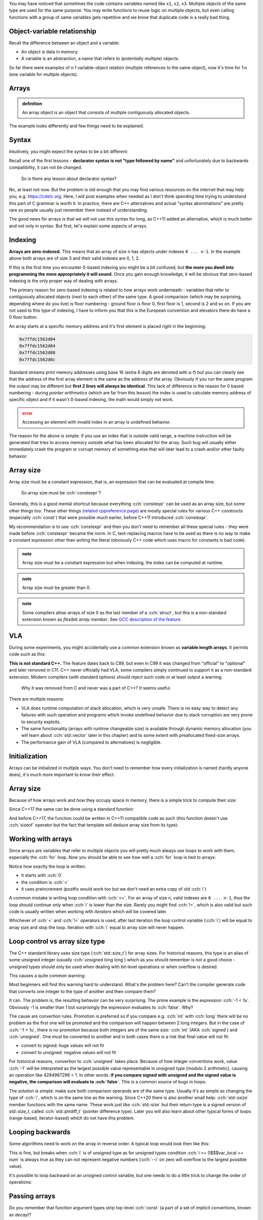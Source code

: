 .. title: 01 - introduction
.. slug: index
.. description: introduction to arrays
.. author: Xeverous

You may have noticed that sometimes the code contains variables named like ``x1``, ``x2``, ``x3``. Multiple objects of the same type are used for the same purpose. You may write functions to reuse logic on multiple objects, but even calling functions with a group of same variables gets repetitive and we know that duplicate code is a really bad thing.

.. cch::
    :code_path: repetition.cpp
    :color_path: repetition.color

Object-variable relationship
############################

Recall the difference between an object and a variable:

- An object is data in memory.
- A variable is an abstraction, a name that refers to (potentially multiple) objects.

So far there were examples of n:1 variable-object relation (multiple references to the same object), now it's time for 1:n (one variable for multiple objects).

Arrays
######

.. admonition:: definition
    :class: definition

    An array object is an object that consists of multiple contiguously allocated objects.

.. cch::
    :code_path: sample_array.cpp
    :color_path: sample_array.color

The example looks differently and few things need to be explained.

Syntax
######

Intuitively, you might expect the syntax to be a bit different:

.. cch::
    :code_path: syntax.cpp
    :color_path: syntax.color

Recall one of the first lessons - **declarator syntax is not "type followed by name"** and unfortunately due to backwards compatibility, it can not be changed.

    So is there any lesson about declarator syntax?

No, at least not now. But the problem is old enough that you may find various resources on the internet that may help you, e.g. https://cdelc.org. Here, I will post examples when needed as I don't think spending time trying to understand this part of C grammar is worth it. In practice, there are C++ alternatives and actual "syntax abonimations" are pretty rare so people usually just remember them instead of understanding.

The good news for arrays is that we will not use this syntax for long, as C++11 added an alternative, which is much better and not only in syntax. But first, let's explain some aspects of arrays.

Indexing
########

**Arrays are zero-indexed.** This means that an array of size ``n`` has objects under indexes ``0 ... n-1``. In the example above both arrays are of size 3 and their valid indexes are 0, 1, 2.

If this is the first time you encounter 0-based indexing you might be a bit confused, but **the more you dwell into programming the more appropriately it will sound**. Once you gain enough knowledge, it will be obvious that zero-based indexing is the only proper way of dealing with arrays.

The primary reason for zero-based indexing is related to how arrays work underneath - variables that refer to contiguously allocated objects (next to each other) of the same type. A good comparison (which may be surprising, depending where do you live) is floor numbering - ground floor is floor 0, first floor is 1, second is 2 and so on. If you are not used to this type of indexing, I have to inform you that this is the European convention and elevators there do have a 0 floor button.

An array starts at a specific memory address and it's first element is placed right in the beginning:

.. cch::
    :code_path: addresses.cpp
    :color_path: addresses.color

.. code::

    0x7ffdc1562d04
    0x7ffdc1562d04
    0x7ffdc1562d08
    0x7ffdc1562d0c

Standard streams print memory addresses using base 16 (extra 6 digits are denoted with a-f) but you can clearly see that the address of the first array element is the same as the address of the array. Obviously if you run the same program the output may be different but **first 2 lines will always be identical**. This lack of difference is the reason for 0 based numbering - during *pointer arithmetics* (which are far from this lesson) the index is used to calculate memory address of specific object and if it wasn't 0-based indexing, the math would simply not work.

.. admonition:: error
    :class: error

    Accessing an element with invalid index in an array is undefined behavior.

The reason for the above is simple: if you use an index that is outside valid range, a machine instruction will be generated that tries to access memory outside what has been allocated for the array. Such bug will usually either immediately crash the program or corrupt memory of something else that will later lead to a crash and/or other faulty behavior.

Array size
##########

Array size must be a constant expression, that is, an expression that can be evaluated at compile time.

    So array size must be :cch:`constexpr`?

Generally, this is a good mental shortcut because everything :cch:`constexpr` can be used as an array size, but some other things too. These other things (`related cppreference page <https://en.cppreference.com/w/cpp/language/constant_expression>`_) are mostly special rules for various C++ constructs (especially :cch:`const`) that were possible much earlier, before C++11 introduced :cch:`constexpr`.

.. cch::
    :code_path: constant_expressions.cpp
    :color_path: constant_expressions.color

My recommendation is to use :cch:`constexpr` and then you don't need to remember all these special rules - they were made before :cch:`constexpr` became the norm. In C, text-replacing macros have to be used as there is no way to make a constant expression other than writing the literal (obviously C++ code which uses macro for constants is bad code).

.. admonition:: note
    :class: note

    Array size must be a constant expression but when indexing, the index can be computed at runtime.

.. admonition:: note
    :class: note

    Array size must be greater than 0.

.. admonition:: note
    :class: note

    Some compilers allow arrays of size 0 as the last member of a :cch:`struct`, but this is a non-standard extension known as *flexible array member*. See `GCC description of the feature <https://gcc.gnu.org/onlinedocs/gcc/Zero-Length.html>`_.

VLA
###

During some experiments, you might accidentally use a common extension known as **variable length arrays**. It permits code such as this:

.. cch::
    :code_path: vla.cpp
    :color_path: vla.color

**This is not standard C++.** The feature dates back to C89, but even in C99 it was changed from "official" to "optional" and later removed in C11. C++ never officially had VLA, some compilers simply continued to support it as a non-standard extension. Modern compilers (with standard options) should reject such code or at least output a warning.

    Why it was removed from C and never was a part of C++? It seems useful.

There are multiple reasons:

- VLA does runtime computation of stack allocation, which is very unsafe. There is no easy way to detect any failures with such operation and programs which invoke undefined behavior due to stack corruption are very prone to security exploits.
- The same functionality (arrays with runtime changeable size) is available through dynamic memory allocation (you will learn about :cch:`std::vector` later in this chapter) and to some extent with preallocated fixed-size arrays.
- The performance gain of VLA (compared to alternatives) is negligible.

Initialization
##############

Arrays can be initialized in multiple ways. You don't need to remember how every initialization is named (hardly anyone does), it's much more important to know their effect.

.. cch::
    :code_path: initialization.cpp
    :color_path: initialization.color

Array size
##########

Because of how arrays work and how they occupy space in memory, there is a simple trick to compute their size:

.. cch::
    :code_path: size1.cpp
    :color_path: size1.color

Since C++17 the same can be done using a standard function:

.. cch::
    :code_path: size2.cpp
    :color_path: size2.color

And before C++17, the function could be written in C++11 compatible code as such (this function doesn't use :cch:`sizeof` operator but the fact that template will deduce array size from its type):

.. cch::
    :code_path: size3.cpp
    :color_path: size3.color

Working with arrays
###################

Since arrays are variables that refer to multiple objects you will pretty much always use loops to work with them, especially the :cch:`for` loop. Now you should be able to see how well a :cch:`for` loop is tied to arrays:

.. cch::
    :code_path: loop.cpp
    :color_path: loop.color

Notice how exactly the loop is written:

- it starts with :cch:`0`
- the condition is :cch:`<`
- it uses preincrement (postfix would work too but we don't need an extra copy of old :cch:`i`)

A common mistake is writing loop condition with :cch:`<=`. For an array of size ``n``, valid indexes are ``0 ... n-1``, thus the loop should continue only when :cch:`i` is lower than the size. Rarely you might find :cch:`!=`, which is also valid but such code is usually written when working with *iterators* which will be covered later.

Whichever of :cch:`<` and :cch:`!=` operators is used, after last iteration the loop control variable (:cch:`i`) will be equal to array size and stop the loop. Iteration with :cch:`i` equal to array size will never happen.

Loop control vs array size type
###############################

The C++ standard library uses size type (:cch:`std::size_t`) for array sizes. For historical reasons, this type is an alias of some unsigned integer (usually :cch:`unsigned long long`) which as you should remember is not a good choice - unsigned types should only be used when dealing with bit-level operations or when overflow is desired.

This causes a quite common warning:

.. cch::
    :code_path: warning.cpp
    :color_path: warning.color

.. ansi::
    :ansi_path: warning.txt

Most beginners will find this warning hard to understand. What's the problem here? Can't the compiler generate code that converts one integer to the type of another and then compare them?

It can. The problem is, the resulting behavior can be very surprising. The prime example is the expression :cch:`-1 < 1u`. Obviously -1 is smaller than 1 but surprisingly the expression evaluates to :cch:`false`. Why?

The cause are convertion rules. Promotion is preferred so if you compare e.g. :cch:`int` with :cch:`long` there will be no problem as the first one will be promoted and the comparison will happen between 2 long integers. But in the case of :cch:`-1 < 1u`, there is no promotion because both integers are of the same size: :cch:`int` (AKA :cch:`signed`) and :cch:`unsigned`. One must be converted to another and in both cases there is a risk that final value will not fit:

- convert to signed: huge values will not fit
- convert to unsigned: negative values will not fit

For historical reasons, convertion to :cch:`unsigned` takes place. Because of how integer convertions work, value :cch:`-1` will be interpreted as the largest possible value representable in unsigned type (modulo 2 arithmetic), causing an operation like 4294967296 < 1. In other words: **if you compare signed with unsigned and the signed value is negative, the comparison will evaluate to :cch:`false`**. This is a common source of bugs in loops.

The solution is simple: make sure both comparison operands are of the same type. Usually it's as simple as changing the type of :cch:`i`, which is on the same line as the warning. Since C++20 there is also another small help: :cch:`std::ssize` member functions with the same name. These work just like :cch:`std::size` but their return type is a signed version of `std::size_t`, called :cch:`std::ptrdiff_t` (pointer difference type). Later you will also learn about other typical forms of loops (range-based, iterator-based) which do not have this problem.

Looping backwards
#################

Some algorithms need to work on the array in reverse order. A typical loop would look then like this:

.. cch::
    :code_path: loop_backwards1.cpp
    :color_path: loop_backwards1.color

This is fine, but breaks when :cch:`i` is of unsigned type as for unsigned types condition :cch:`i >= 0$$$var_local >= num` is always true as they can not represent negative numbers (:cch:`--i` on zero will overflow to the largest possible value).

It's possible to loop backward on an unsigned control variable, but one needs to do a little trick to change the order of operations:

.. cch::
    :code_path: loop_backwards2.cpp
    :color_path: loop_backwards2.color

Passing arrays
##############

Do you remember that function argument types strip top-level :cch:`const` (a part of a set of implicit convertions, known as *decay*)?

.. cch::
    :code_path: decay_reminder.cpp
    :color_path: decay_reminder.color

This is also true for array types. The array type itself (including size information) is removed and the only thing that is left is a pointer:

.. cch::
    :code_path: array_decay.cpp
    :color_path: array_decay.color

The function declaration can use array declaration syntax for informational purposes but it has no semantic difference.

Since the array type is lost, the convention of passing arrays to functions is to pass the pointer and a size (often :cch:`std::size_t`). A benefit of this approach is that a function can work with multiple arrays of different sizes, only the type of objects within the array must match. In C++20 there is also a dedicated type for it - :cch:`std::span`.

Pointers are a complicated topic that will be explained later. For now, it's enough to understand that:

- arrays *decay* into pointers
- operator ``[]`` is actually defined for pointers, not arrays

This means that once within a function, you can work with arrays exactly the same way:

.. cch::
    :code_path: print_array.cpp
    :color_path: print_array.color

.. admonition:: error
    :class: error

    When writing a function that takes an array, never assume it's of certain size. Always pass array size to the function. Otherwise code clarity and flexibility is significantly reduced.

You might wonder why. After all, it's possible to compute array size with the :cch:`sizeof` operator, right? That's true, **but only for array types**. Inside the function you don't have an array, only a pointer!

.. cch::
    :code_path: sizeof_pointer.cpp
    :color_path: sizeof_pointer.color

Array limitations
#################

The syntax of arrays in C++ has been inherited from C and various rules regarding array-related operations were too. Sadly, for backward compatibility reasons they have to remain as they were specified in C.

.. cch::
    :code_path: array_limitations.cpp
    :color_path: array_limitations.color

Arrays can not be copied, but structures can. Yes, kind of stupid. Soon you will learn about :cch:`std::array` (the proper C++ array) which does not have such limitations.

Exercise
########

- Write a function that copies contents of one array to another.
- Write a function that reverses order of elements in an array.
- Write a function that compares whether 2 arrays are identical.
- Call :cch:`reverse$$$func` twice and verify that array is identical to the state before reversal.

.. cch::
    :code_path: exercise.cpp
    :color_path: exercise.color

The :cch:`compare$$$func` takes 2 sizes intentionally. In practice, if you are copying you must be sure that the output array is at least as large as the input array. But for comparison, you could obtain 2 different arrays from 2 different places. This extra check is not needed for this exercise but all functions showcase canonical way they would be defined.

.. details::
    :summary: reversal algorithm hint

    Inside the function, you don't need to make array copy or anything similar. Just swap pairs of elements that have identical distance from array ends.

.. details::
    :summary: solution

    .. cch::
        :code_path: solution.cpp
        :color_path: solution.color
